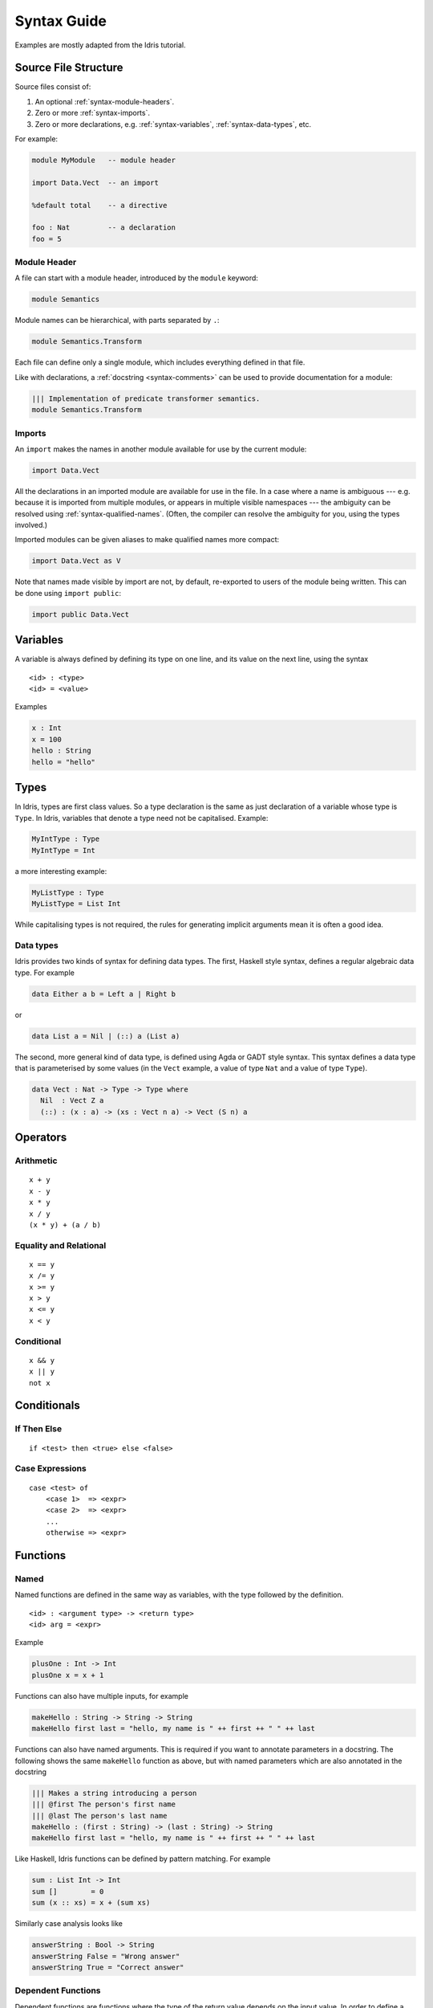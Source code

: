 **************
Syntax Guide
**************

Examples are mostly adapted from the Idris tutorial.

Source File Structure
---------------------

Source files consist of:

1. An optional :ref:`syntax-module-headers`.
2. Zero or more :ref:`syntax-imports`.
3. Zero or more declarations, e.g. :ref:`syntax-variables`,
   :ref:`syntax-data-types`, etc.

For example:

.. code:: idris

    module MyModule   -- module header

    import Data.Vect  -- an import

    %default total    -- a directive

    foo : Nat         -- a declaration
    foo = 5

.. _syntax-module-headers:

Module Header
~~~~~~~~~~~~~

A file can start with a module header, introduced by the ``module`` keyword:

.. code-block:: idris

  module Semantics

Module names can be hierarchical, with parts separated by ``.``:

.. code-block:: idris

  module Semantics.Transform

Each file can define only a single module, which includes everything defined in
that file.

Like with declarations, a :ref:`docstring <syntax-comments>` can be used to
provide documentation for a module:

.. code-block:: idris

  ||| Implementation of predicate transformer semantics.
  module Semantics.Transform

.. _syntax-imports:

Imports
~~~~~~~

An ``import`` makes the names in another module available for use by the current
module:

.. code-block:: idris

    import Data.Vect

All the declarations in an imported module are available for use in the file.
In a case where a name is ambiguous --- e.g. because it is imported from
multiple modules, or appears in multiple visible namespaces --- the ambiguity can be resolved using :ref:`syntax-qualified-names`.  (Often, the compiler can
resolve the ambiguity for you, using the types involved.)

Imported modules can be given aliases to make qualified names more compact:

.. code-block:: idris

    import Data.Vect as V

Note that names made visible by import are not, by default, re-exported to
users of the module being written.  This can be done using ``import public``:

.. code-block:: idris

    import public Data.Vect

.. _syntax-variables:

Variables
---------

A variable is always defined by defining its type on one line, and its
value on the next line, using the syntax

::

    <id> : <type>
    <id> = <value>

Examples

.. code:: idris

    x : Int
    x = 100
    hello : String
    hello = "hello"

Types
-----

In Idris, types are first class values. So a type declaration is the
same as just declaration of a variable whose type is ``Type``. In Idris,
variables that denote a type need not be capitalised. Example:

.. code:: idris

    MyIntType : Type
    MyIntType = Int

a more interesting example:

.. code:: idris

    MyListType : Type
    MyListType = List Int

While capitalising types is not required, the rules for generating implicit
arguments mean it is often a good idea.

.. _syntax-data-types:

Data types
~~~~~~~~~~

Idris provides two kinds of syntax for defining data types. The first,
Haskell style syntax, defines a regular algebraic data type. For example

.. code:: idris

    data Either a b = Left a | Right b

or

.. code:: idris

    data List a = Nil | (::) a (List a)

The second, more general kind of data type, is defined using Agda or
GADT style syntax. This syntax defines a data type that is parameterised
by some values (in the ``Vect`` example, a value of type ``Nat`` and a
value of type ``Type``).

.. code:: idris

    data Vect : Nat -> Type -> Type where
      Nil  : Vect Z a
      (::) : (x : a) -> (xs : Vect n a) -> Vect (S n) a

Operators
---------

Arithmetic
~~~~~~~~~~

::

    x + y
    x - y
    x * y
    x / y
    (x * y) + (a / b)

Equality and Relational
~~~~~~~~~~~~~~~~~~~~~~~

::

    x == y
    x /= y
    x >= y
    x > y
    x <= y
    x < y

Conditional
~~~~~~~~~~~

::

    x && y
    x || y
    not x

Conditionals
------------

If Then Else
~~~~~~~~~~~~

::

    if <test> then <true> else <false>

Case Expressions
~~~~~~~~~~~~~~~~

::

    case <test> of
        <case 1>  => <expr>
        <case 2>  => <expr>
        ...
        otherwise => <expr>

Functions
---------

Named
~~~~~

Named functions are defined in the same way as variables, with the type
followed by the definition.

::

    <id> : <argument type> -> <return type>
    <id> arg = <expr>

Example

.. code:: idris

    plusOne : Int -> Int
    plusOne x = x + 1

Functions can also have multiple inputs, for example

.. code:: idris

    makeHello : String -> String -> String
    makeHello first last = "hello, my name is " ++ first ++ " " ++ last

Functions can also have named arguments. This is required if you want to
annotate parameters in a docstring. The following shows the same
``makeHello`` function as above, but with named parameters which are
also annotated in the docstring

.. code:: idris

    ||| Makes a string introducing a person
    ||| @first The person's first name
    ||| @last The person's last name
    makeHello : (first : String) -> (last : String) -> String
    makeHello first last = "hello, my name is " ++ first ++ " " ++ last

Like Haskell, Idris functions can be defined by pattern matching. For
example

.. code:: idris

    sum : List Int -> Int
    sum []        = 0
    sum (x :: xs) = x + (sum xs)

Similarly case analysis looks like

.. code:: idris

    answerString : Bool -> String
    answerString False = "Wrong answer"
    answerString True = "Correct answer"

Dependent Functions
~~~~~~~~~~~~~~~~~~~

Dependent functions are functions where the type of the return value
depends on the input value. In order to define a dependent function,
named parameters must be used, since the parameter will appear in the
return type. For example, consider

.. code:: idris

    zeros : (n : Nat) -> Vect n Int
    zeros Z     = []
    zeros (S k) = 0 :: (zeros k)

In this example, the return type is ``Vect n Int`` which is an
expression which depends on the input parameter ``n``. ### Anonymous
Arguments in anonymous functions are separated by comma.

::

    (\x => <expr>)
    (\x, y => <expr>)

Modifiers
~~~~~~~~~

Visibility
^^^^^^^^^^

::

    public export
    export
    private

Totality
^^^^^^^^

::

    total
    implicit
    partial
    covering

Options
^^^^^^^

::

    %export
    %hint
    %no_implicit
    %error_handler
    %error_reverse
    %assert_total
    %reflection
    %specialise [<name list>]

Misc
----

.. _syntax-qualified-names:

Qualified Names
~~~~~~~~~~~~~~~

If multiple declarations with the same name are visible, using the name can
result in an ambiguous situation.  The compiler will attempt to resolve the
ambiguity using the types involved.  If it's unable --- for example, because
the declarations with the same name also have the same type signatures --- the
situation can be cleared up using a *qualified name*.

A qualified name has the symbol's namespace prefixed, separated by a ``.``:

.. code-block:: idris

  Data.Vect.length

This would specifically reference a ``length`` declaration from ``Data.Vect``.

Qualified names can be written using two different shorthands:

1. Names in modules that are :ref:`imported <syntax-imports>` using an alias
   can be qualified by the alias.

2. The name can be qualified by the *shortest unique suffix* of the
   namespace in question.  For example, the ``length`` case above can likely
   be shortened to ``Vect.length``.

.. _syntax-comments:

Comments
~~~~~~~~

::

    -- Single Line
    {- Multiline -}
    ||| Docstring (goes before definition)

Multi line String literals
~~~~~~~~~~~~~~~~~~~~~~~~~~

::

    foo = """
    this is a
    string literal"""

.. _syntax-directives:

Directives
----------

::

    %lib <path>
    %link <path>
    %flag <path>
    %include <path>
    %hide <function>
    %freeze <name>
    %access <accessibility>
    %default <totality>
    %logging <level 0--11>
    %dynamic <list of libs>
    %name <list of names>
    %error_handlers <list of names>
    %language <extension>
